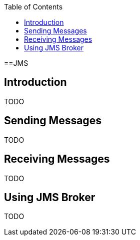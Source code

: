 :toc:
toc::[]

==JMS

== Introduction

TODO

== Sending Messages

TODO

== Receiving Messages

TODO

== Using JMS Broker

TODO